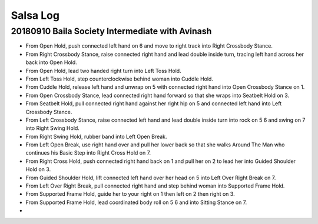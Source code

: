 Salsa Log
=========

20180910 Baila Society Intermediate with Avinash
------------------------------------------------
- From Open Hold, push connected left hand on 6 and move to right track into Right Crossbody Stance.
- From Right Crossbody Stance, raise connected right hand and lead double inside turn, tracing left hand across her back into Open Hold.
- From Open Hold, lead two handed right turn into Left Toss Hold.
- From Left Toss Hold, step counterclockwise behind woman into Cuddle Hold.
- From Cuddle Hold, release left hand and unwrap on 5 with connected right hand into Open Crossbody Stance on 1.
- From Open Crossbody Stance, lead connected right hand forward so that she wraps into Seatbelt Hold on 3.
- From Seatbelt Hold, pull connected right hand against her right hip on 5 and connected left hand into Left Crossbody Stance.
- From Left Crossbody Stance, raise connected left hand and lead double inside turn into rock on 5 6 and swing on 7 into Right Swing Hold.
- From Right Swing Hold, rubber band into Left Open Break.
- From Left Open Break, use right hand over and pull her lower back so that she walks Around The Man who continues his Basic Step into Right Cross Hold on 7.
- From Right Cross Hold, push connected right hand back on 1 and pull her on 2 to lead her into Guided Shoulder Hold on 3.
- From Guided Shoulder Hold, lift connected left hand over her head on 5 into Left Over Right Break on 7.
- From Left Over Right Break, pull connected right hand and step behind woman into Supported Frame Hold.
- From Supported Frame Hold, guide her to your right on 1 then left on 2 then right on 3.
- From Supported Frame Hold, lead coordinated body roll on 5 6 and into Sitting Stance on 7.
-

